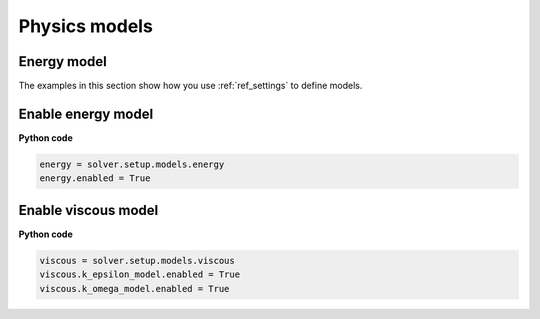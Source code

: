.. _ref_models_guide:

Physics models
==============

Energy model
~~~~~~~~~~~~

The examples in this section show how you use :ref:`ref_settings` to
define models.

Enable energy model
~~~~~~~~~~~~~~~~~~~

**Python code**

.. code:: python

    energy = solver.setup.models.energy
    energy.enabled = True

Enable viscous model
~~~~~~~~~~~~~~~~~~~~

**Python code**

.. code:: python

    viscous = solver.setup.models.viscous
    viscous.k_epsilon_model.enabled = True
    viscous.k_omega_model.enabled = True

